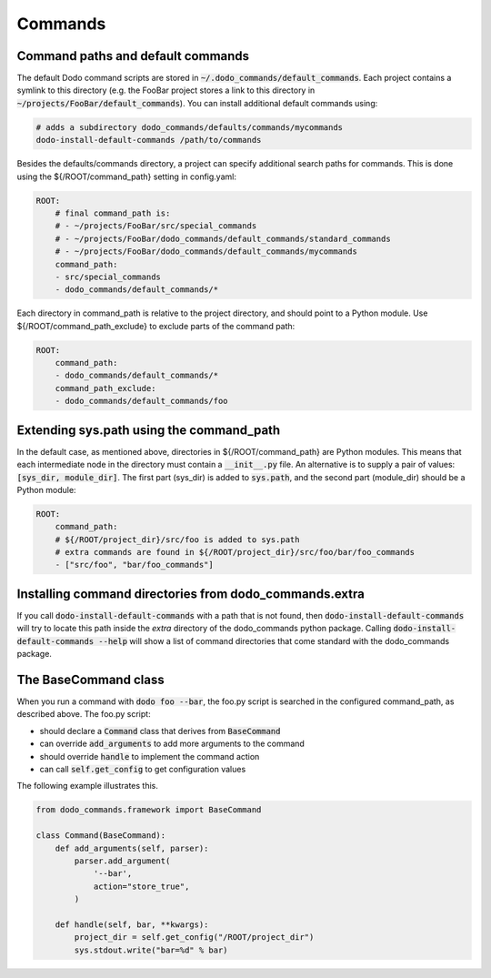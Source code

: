 .. _commands:

********
Commands
********

Command paths and default commands
==================================

The default Dodo command scripts are stored in :code:`~/.dodo_commands/default_commands`. Each project contains a symlink to this directory (e.g. the FooBar project stores a link to this directory in :code:`~/projects/FooBar/default_commands`). You can install additional default commands using:

.. code-block:: bash

    # adds a subdirectory dodo_commands/defaults/commands/mycommands
    dodo-install-default-commands /path/to/commands

Besides the defaults/commands directory, a project can specify additional search paths for commands. This is done using the ${/ROOT/command_path} setting in config.yaml:

.. code-block:: yaml

    ROOT:
        # final command_path is:
        # - ~/projects/FooBar/src/special_commands
        # - ~/projects/FooBar/dodo_commands/default_commands/standard_commands
        # - ~/projects/FooBar/dodo_commands/default_commands/mycommands
        command_path:
        - src/special_commands
        - dodo_commands/default_commands/*

Each directory in command_path is relative to the project directory, and should point to a Python module.
Use ${/ROOT/command_path_exclude} to exclude parts of the command path:

.. code-block:: yaml

    ROOT:
        command_path:
        - dodo_commands/default_commands/*
        command_path_exclude:
        - dodo_commands/default_commands/foo

Extending sys.path using the command_path
=========================================

In the default case, as mentioned above, directories in ${/ROOT/command_path} are Python modules. This means that each intermediate node in the directory must contain a :code:`__init__.py` file. An alternative is to supply a pair of values: :code:`[sys_dir, module_dir]`. The first part (sys_dir) is added to :code:`sys.path`, and the second part (module_dir) should be a Python module:

.. code-block:: yaml

    ROOT:
        command_path:
        # ${/ROOT/project_dir}/src/foo is added to sys.path
        # extra commands are found in ${/ROOT/project_dir}/src/foo/bar/foo_commands
        - ["src/foo", "bar/foo_commands"]

Installing command directories from dodo_commands.extra
=======================================================

If you call :code:`dodo-install-default-commands` with a path that is not found, then
:code:`dodo-install-default-commands` will try to locate
this path inside the `extra` directory of the dodo_commands python package.
Calling :code:`dodo-install-default-commands --help` will show a list of
command directories that come standard with the dodo_commands package.


The BaseCommand class
=====================

When you run a command with :code:`dodo foo --bar`, the foo.py script is searched in the configured command_path, as described above. The foo.py script:

- should declare a :code:`Command` class that derives from :code:`BaseCommand`
- can override :code:`add_arguments` to add more arguments to the command
- should override :code:`handle` to implement the command action
- can call :code:`self.get_config` to get configuration values

The following example illustrates this.

.. code-block:: python

    from dodo_commands.framework import BaseCommand

    class Command(BaseCommand):
        def add_arguments(self, parser):
            parser.add_argument(
                '--bar',
                action="store_true",
            )

        def handle(self, bar, **kwargs):
            project_dir = self.get_config("/ROOT/project_dir")
            sys.stdout.write("bar=%d" % bar)
